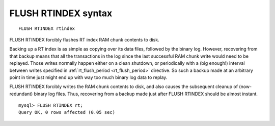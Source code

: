 .. _flush_rtindex_syntax:

FLUSH RTINDEX syntax
--------------------

::


    FLUSH RTINDEX rtindex

FLUSH RTINDEX forcibly flushes RT index RAM chunk contents to disk.

Backing up a RT index is as simple as copying over its data files,
followed by the binary log. However, recovering from that backup means
that all the transactions in the log since the last successful RAM chunk
write would need to be replayed. Those writes normally happen either on
a clean shutdown, or periodically with a (big enough!) interval between
writes specified in
:ref:`rt_flush_period <rt_flush_period>`
directive. So such a backup made at an arbitrary point in time just
might end up with way too much binary log data to replay.

FLUSH RTINDEX forcibly writes the RAM chunk contents to disk, and also
causes the subsequent cleanup of (now-redundant) binary log files. Thus,
recovering from a backup made just after FLUSH RTINDEX should be almost
instant.

::


    mysql> FLUSH RTINDEX rt;
    Query OK, 0 rows affected (0.05 sec)

